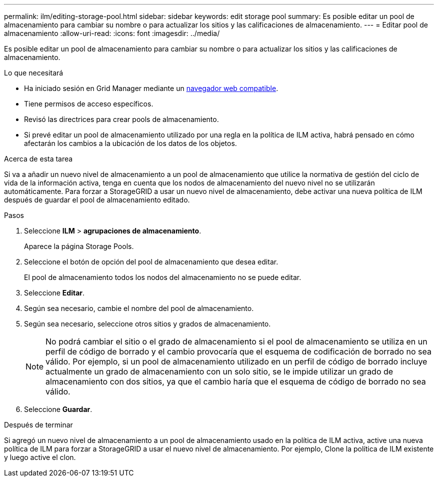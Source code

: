 ---
permalink: ilm/editing-storage-pool.html 
sidebar: sidebar 
keywords: edit storage pool 
summary: Es posible editar un pool de almacenamiento para cambiar su nombre o para actualizar los sitios y las calificaciones de almacenamiento. 
---
= Editar pool de almacenamiento
:allow-uri-read: 
:icons: font
:imagesdir: ../media/


[role="lead"]
Es posible editar un pool de almacenamiento para cambiar su nombre o para actualizar los sitios y las calificaciones de almacenamiento.

.Lo que necesitará
* Ha iniciado sesión en Grid Manager mediante un xref:../admin/web-browser-requirements.adoc[navegador web compatible].
* Tiene permisos de acceso específicos.
* Revisó las directrices para crear pools de almacenamiento.
* Si prevé editar un pool de almacenamiento utilizado por una regla en la política de ILM activa, habrá pensado en cómo afectarán los cambios a la ubicación de los datos de los objetos.


.Acerca de esta tarea
Si va a añadir un nuevo nivel de almacenamiento a un pool de almacenamiento que utilice la normativa de gestión del ciclo de vida de la información activa, tenga en cuenta que los nodos de almacenamiento del nuevo nivel no se utilizarán automáticamente. Para forzar a StorageGRID a usar un nuevo nivel de almacenamiento, debe activar una nueva política de ILM después de guardar el pool de almacenamiento editado.

.Pasos
. Seleccione *ILM* > *agrupaciones de almacenamiento*.
+
Aparece la página Storage Pools.

. Seleccione el botón de opción del pool de almacenamiento que desea editar.
+
El pool de almacenamiento todos los nodos del almacenamiento no se puede editar.

. Seleccione *Editar*.
. Según sea necesario, cambie el nombre del pool de almacenamiento.
. Según sea necesario, seleccione otros sitios y grados de almacenamiento.
+

NOTE: No podrá cambiar el sitio o el grado de almacenamiento si el pool de almacenamiento se utiliza en un perfil de código de borrado y el cambio provocaría que el esquema de codificación de borrado no sea válido. Por ejemplo, si un pool de almacenamiento utilizado en un perfil de código de borrado incluye actualmente un grado de almacenamiento con un solo sitio, se le impide utilizar un grado de almacenamiento con dos sitios, ya que el cambio haría que el esquema de código de borrado no sea válido.

. Seleccione *Guardar*.


.Después de terminar
Si agregó un nuevo nivel de almacenamiento a un pool de almacenamiento usado en la política de ILM activa, active una nueva política de ILM para forzar a StorageGRID a usar el nuevo nivel de almacenamiento. Por ejemplo, Clone la política de ILM existente y luego active el clon.
